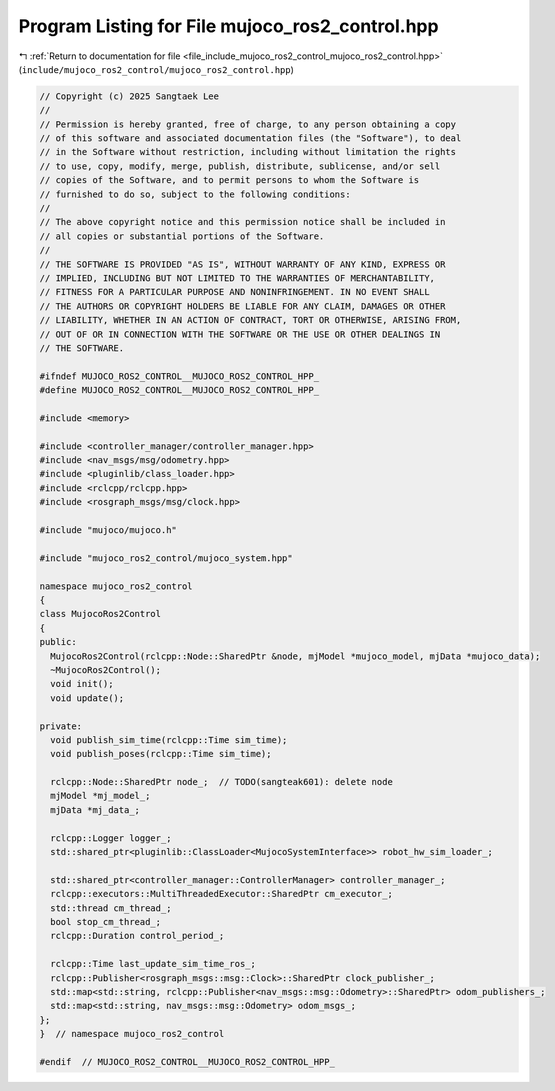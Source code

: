 
.. _program_listing_file_include_mujoco_ros2_control_mujoco_ros2_control.hpp:

Program Listing for File mujoco_ros2_control.hpp
================================================

|exhale_lsh| :ref:`Return to documentation for file <file_include_mujoco_ros2_control_mujoco_ros2_control.hpp>` (``include/mujoco_ros2_control/mujoco_ros2_control.hpp``)

.. |exhale_lsh| unicode:: U+021B0 .. UPWARDS ARROW WITH TIP LEFTWARDS

.. code-block:: cpp

   // Copyright (c) 2025 Sangtaek Lee
   //
   // Permission is hereby granted, free of charge, to any person obtaining a copy
   // of this software and associated documentation files (the "Software"), to deal
   // in the Software without restriction, including without limitation the rights
   // to use, copy, modify, merge, publish, distribute, sublicense, and/or sell
   // copies of the Software, and to permit persons to whom the Software is
   // furnished to do so, subject to the following conditions:
   //
   // The above copyright notice and this permission notice shall be included in
   // all copies or substantial portions of the Software.
   //
   // THE SOFTWARE IS PROVIDED "AS IS", WITHOUT WARRANTY OF ANY KIND, EXPRESS OR
   // IMPLIED, INCLUDING BUT NOT LIMITED TO THE WARRANTIES OF MERCHANTABILITY,
   // FITNESS FOR A PARTICULAR PURPOSE AND NONINFRINGEMENT. IN NO EVENT SHALL
   // THE AUTHORS OR COPYRIGHT HOLDERS BE LIABLE FOR ANY CLAIM, DAMAGES OR OTHER
   // LIABILITY, WHETHER IN AN ACTION OF CONTRACT, TORT OR OTHERWISE, ARISING FROM,
   // OUT OF OR IN CONNECTION WITH THE SOFTWARE OR THE USE OR OTHER DEALINGS IN
   // THE SOFTWARE.
   
   #ifndef MUJOCO_ROS2_CONTROL__MUJOCO_ROS2_CONTROL_HPP_
   #define MUJOCO_ROS2_CONTROL__MUJOCO_ROS2_CONTROL_HPP_
   
   #include <memory>
   
   #include <controller_manager/controller_manager.hpp>
   #include <nav_msgs/msg/odometry.hpp>
   #include <pluginlib/class_loader.hpp>
   #include <rclcpp/rclcpp.hpp>
   #include <rosgraph_msgs/msg/clock.hpp>
   
   #include "mujoco/mujoco.h"
   
   #include "mujoco_ros2_control/mujoco_system.hpp"
   
   namespace mujoco_ros2_control
   {
   class MujocoRos2Control
   {
   public:
     MujocoRos2Control(rclcpp::Node::SharedPtr &node, mjModel *mujoco_model, mjData *mujoco_data);
     ~MujocoRos2Control();
     void init();
     void update();
   
   private:
     void publish_sim_time(rclcpp::Time sim_time);
     void publish_poses(rclcpp::Time sim_time);
   
     rclcpp::Node::SharedPtr node_;  // TODO(sangteak601): delete node
     mjModel *mj_model_;
     mjData *mj_data_;
   
     rclcpp::Logger logger_;
     std::shared_ptr<pluginlib::ClassLoader<MujocoSystemInterface>> robot_hw_sim_loader_;
   
     std::shared_ptr<controller_manager::ControllerManager> controller_manager_;
     rclcpp::executors::MultiThreadedExecutor::SharedPtr cm_executor_;
     std::thread cm_thread_;
     bool stop_cm_thread_;
     rclcpp::Duration control_period_;
   
     rclcpp::Time last_update_sim_time_ros_;
     rclcpp::Publisher<rosgraph_msgs::msg::Clock>::SharedPtr clock_publisher_;
     std::map<std::string, rclcpp::Publisher<nav_msgs::msg::Odometry>::SharedPtr> odom_publishers_;
     std::map<std::string, nav_msgs::msg::Odometry> odom_msgs_;
   };
   }  // namespace mujoco_ros2_control
   
   #endif  // MUJOCO_ROS2_CONTROL__MUJOCO_ROS2_CONTROL_HPP_
